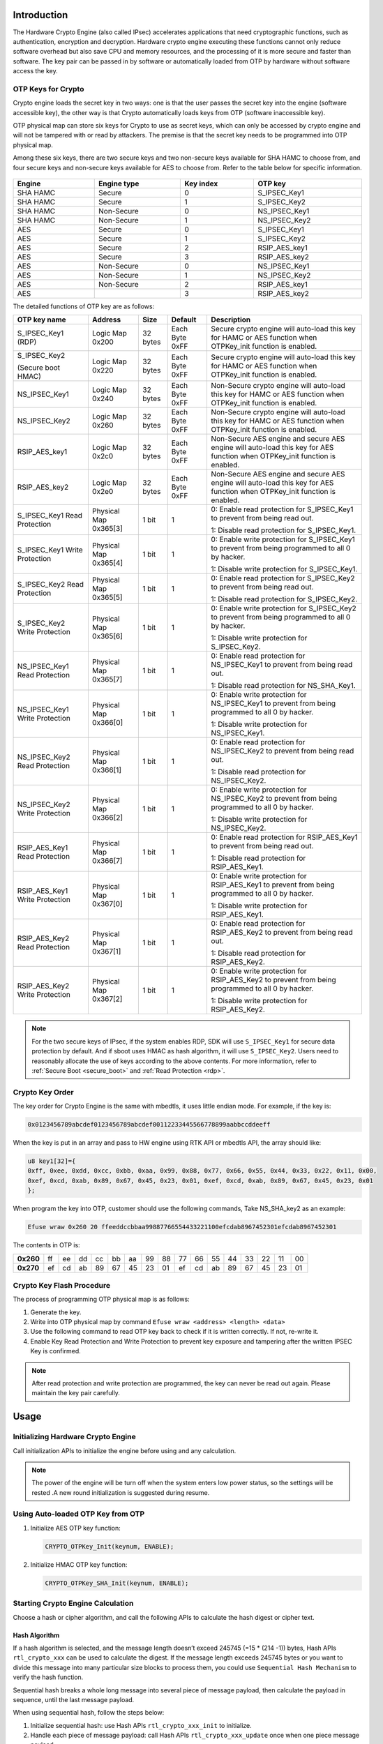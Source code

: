 .. _hardware_crypto_engine:

Introduction
------------------------
The Hardware Crypto Engine (also called IPsec) accelerates applications that need cryptographic functions, such as authentication, encryption and decryption. Hardware crypto engine executing these functions cannot only reduce software overhead but also save CPU and memory resources, and the processing of it is more secure and faster than software. The key pair can be passed in by software or automatically loaded from OTP by hardware without software access the key.

OTP Keys for Crypto
~~~~~~~~~~~~~~~~~~~~~~~~~~~~~~~~~~~~~~~~~~~~~~~~~~~~~~~~~~~~~~~~~~~~
Crypto engine loads the secret key in two ways: one is that the user passes the secret key into the engine (software accessible key), the other way is that Crypto automatically loads keys from OTP (software inaccessible key).


OTP physical map can store six keys for Crypto to use as secret keys, which can only be accessed by crypto engine and will not be tampered with or read by attackers. The premise is that the secret key needs to be programmed into OTP physical map.


Among these six keys, there are two secure keys and two non-secure keys available for SHA HAMC to choose from, and four secure keys and non-secure keys available for AES to choose from. Refer to the table below for specific information.

.. figure:: ../figures/opt_keys_for_crypto_rtl8721d.svg
   :scale: 120%
   :align: center

.. table::
   :width: 100%
   :widths: auto

   +----------+-------------+-----------+---------------+
   | Engine   | Engine type | Key index | OTP key       |
   +==========+=============+===========+===============+
   | SHA HAMC | Secure      | 0         | S_IPSEC_Key1  |
   +----------+-------------+-----------+---------------+
   | SHA HAMC | Secure      | 1         | S_IPSEC_Key2  |
   +----------+-------------+-----------+---------------+
   | SHA HAMC | Non-Secure  | 0         | NS_IPSEC_Key1 |
   +----------+-------------+-----------+---------------+
   | SHA HAMC | Non-Secure  | 1         | NS_IPSEC_Key2 |
   +----------+-------------+-----------+---------------+
   | AES      | Secure      | 0         | S_IPSEC_Key1  |
   +----------+-------------+-----------+---------------+
   | AES      | Secure      | 1         | S_IPSEC_Key2  |
   +----------+-------------+-----------+---------------+
   | AES      | Secure      | 2         | RSIP_AES_key1 |
   +----------+-------------+-----------+---------------+
   | AES      | Secure      | 3         | RSIP_AES_key2 |
   +----------+-------------+-----------+---------------+
   | AES      | Non-Secure  | 0         | NS_IPSEC_Key1 |
   +----------+-------------+-----------+---------------+
   | AES      | Non-Secure  | 1         | NS_IPSEC_Key2 |
   +----------+-------------+-----------+---------------+
   | AES      | Non-Secure  | 2         | RSIP_AES_key1 |
   +----------+-------------+-----------+---------------+
   | AES      |             | 3         | RSIP_AES_key2 |
   +----------+-------------+-----------+---------------+


The detailed functions of OTP key are as follows:

.. table::
   :width: 100%
   :widths: auto
   :class: longtable

   +--------------------------------+-----------------------+----------+----------------+----------------------------------------------------------------------------------------------------------------------------+
   | OTP key name                   | Address               | Size     | Default        | Description                                                                                                                |
   +================================+=======================+==========+================+============================================================================================================================+
   | S_IPSEC_Key1 (RDP)             | Logic Map 0x200       | 32 bytes | Each Byte 0xFF | Secure crypto engine will auto-load this key for HAMC or AES function when OTPKey_init function is enabled.                |
   +--------------------------------+-----------------------+----------+----------------+----------------------------------------------------------------------------------------------------------------------------+
   | S_IPSEC_Key2                   | Logic Map 0x220       | 32 bytes | Each Byte 0xFF | Secure crypto engine will auto-load this key for HAMC or AES function when OTPKey_init function is enabled.                |
   |                                |                       |          |                |                                                                                                                            |
   | (Secure boot HMAC)             |                       |          |                |                                                                                                                            |
   +--------------------------------+-----------------------+----------+----------------+----------------------------------------------------------------------------------------------------------------------------+
   | NS_IPSEC_Key1                  | Logic Map 0x240       | 32 bytes | Each Byte 0xFF | Non-Secure crypto engine will auto-load this key for HAMC or AES function when OTPKey_init function is enabled.            |
   +--------------------------------+-----------------------+----------+----------------+----------------------------------------------------------------------------------------------------------------------------+
   | NS_IPSEC_Key2                  | Logic Map 0x260       | 32 bytes | Each Byte 0xFF | Non-Secure crypto engine will auto-load this key for HAMC or AES function when OTPKey_init function is enabled.            |
   +--------------------------------+-----------------------+----------+----------------+----------------------------------------------------------------------------------------------------------------------------+
   | RSIP_AES_key1                  | Logic Map 0x2c0       | 32 bytes | Each Byte 0xFF | Non-Secure AES engine and secure AES engine will auto-load this key for AES function when OTPKey_init function is enabled. |
   +--------------------------------+-----------------------+----------+----------------+----------------------------------------------------------------------------------------------------------------------------+
   | RSIP_AES_key2                  | Logic Map 0x2e0       | 32 bytes | Each Byte 0xFF | Non-Secure AES engine and secure AES engine will auto-load this key for AES function when OTPKey_init function is enabled. |
   +--------------------------------+-----------------------+----------+----------------+----------------------------------------------------------------------------------------------------------------------------+
   | S_IPSEC_Key1 Read Protection   | Physical Map 0x365[3] | 1 bit    | 1              | 0: Enable read protection for S_IPSEC_Key1 to prevent from being read out.                                                 |
   |                                |                       |          |                |                                                                                                                            |
   |                                |                       |          |                | 1: Disable read protection for S_IPSEC_Key1.                                                                               |
   +--------------------------------+-----------------------+----------+----------------+----------------------------------------------------------------------------------------------------------------------------+
   | S_IPSEC_Key1 Write Protection  | Physical Map 0x365[4] | 1 bit    | 1              | 0: Enable write protection for S_IPSEC_Key1 to prevent from being programmed to all 0 by hacker.                           |
   |                                |                       |          |                |                                                                                                                            |
   |                                |                       |          |                | 1: Disable write protection for S_IPSEC_Key1.                                                                              |
   +--------------------------------+-----------------------+----------+----------------+----------------------------------------------------------------------------------------------------------------------------+
   | S_IPSEC_Key2 Read Protection   | Physical Map 0x365[5] | 1 bit    | 1              | 0: Enable read protection for S_IPSEC_Key2 to prevent from being read out.                                                 |
   |                                |                       |          |                |                                                                                                                            |
   |                                |                       |          |                | 1: Disable read protection for S_IPSEC_Key2.                                                                               |
   +--------------------------------+-----------------------+----------+----------------+----------------------------------------------------------------------------------------------------------------------------+
   | S_IPSEC_Key2 Write Protection  | Physical Map 0x365[6] | 1 bit    | 1              | 0: Enable write protection for S_IPSEC_Key2 to prevent from being programmed to all 0 by hacker.                           |
   |                                |                       |          |                |                                                                                                                            |
   |                                |                       |          |                | 1: Disable write protection for S_IPSEC_Key2.                                                                              |
   +--------------------------------+-----------------------+----------+----------------+----------------------------------------------------------------------------------------------------------------------------+
   | NS_IPSEC_Key1 Read Protection  | Physical Map 0x365[7] | 1 bit    | 1              | 0: Enable read protection for NS_IPSEC_Key1 to prevent from being read out.                                                |
   |                                |                       |          |                |                                                                                                                            |
   |                                |                       |          |                | 1: Disable read protection for NS_SHA_Key1.                                                                                |
   +--------------------------------+-----------------------+----------+----------------+----------------------------------------------------------------------------------------------------------------------------+
   | NS_IPSEC_Key1 Write Protection | Physical Map 0x366[0] | 1 bit    | 1              | 0: Enable write protection for NS_IPSEC_Key1 to prevent from being programmed to all 0 by hacker.                          |
   |                                |                       |          |                |                                                                                                                            |
   |                                |                       |          |                | 1: Disable write protection for NS_IPSEC_Key1.                                                                             |
   +--------------------------------+-----------------------+----------+----------------+----------------------------------------------------------------------------------------------------------------------------+
   | NS_IPSEC_Key2 Read Protection  | Physical Map 0x366[1] | 1 bit    | 1              | 0: Enable read protection for NS_IPSEC_Key2 to prevent from being read out.                                                |
   |                                |                       |          |                |                                                                                                                            |
   |                                |                       |          |                | 1: Disable read protection for NS_IPSEC_Key2.                                                                              |
   +--------------------------------+-----------------------+----------+----------------+----------------------------------------------------------------------------------------------------------------------------+
   | NS_IPSEC_Key2 Write Protection | Physical Map 0x366[2] | 1 bit    | 1              | 0: Enable write protection for NS_IPSEC_Key2 to prevent from being programmed to all 0 by hacker.                          |
   |                                |                       |          |                |                                                                                                                            |
   |                                |                       |          |                | 1: Disable write protection for NS_IPSEC_Key2.                                                                             |
   +--------------------------------+-----------------------+----------+----------------+----------------------------------------------------------------------------------------------------------------------------+
   | RSIP_AES_Key1 Read Protection  | Physical Map 0x366[7] | 1 bit    | 1              | 0: Enable read protection for RSIP_AES_Key1 to prevent from being read out.                                                |
   |                                |                       |          |                |                                                                                                                            |
   |                                |                       |          |                | 1: Disable read protection for RSIP_AES_Key1.                                                                              |
   +--------------------------------+-----------------------+----------+----------------+----------------------------------------------------------------------------------------------------------------------------+
   | RSIP_AES_Key1 Write Protection | Physical Map 0x367[0] | 1 bit    | 1              | 0: Enable write protection for RSIP_AES_Key1 to prevent from being programmed to all 0 by hacker.                          |
   |                                |                       |          |                |                                                                                                                            |
   |                                |                       |          |                | 1: Disable write protection for RSIP_AES_Key1.                                                                             |
   +--------------------------------+-----------------------+----------+----------------+----------------------------------------------------------------------------------------------------------------------------+
   | RSIP_AES_Key2 Read Protection  | Physical Map 0x367[1] | 1 bit    | 1              | 0: Enable read protection for RSIP_AES_Key2 to prevent from being read out.                                                |
   |                                |                       |          |                |                                                                                                                            |
   |                                |                       |          |                | 1: Disable read protection for RSIP_AES_Key2.                                                                              |
   +--------------------------------+-----------------------+----------+----------------+----------------------------------------------------------------------------------------------------------------------------+
   | RSIP_AES_Key2 Write Protection | Physical Map 0x367[2] | 1 bit    | 1              | 0: Enable write protection for RSIP_AES_Key2 to prevent from being programmed to all 0 by hacker.                          |
   |                                |                       |          |                |                                                                                                                            |
   |                                |                       |          |                | 1: Disable write protection for RSIP_AES_Key2.                                                                             |
   +--------------------------------+-----------------------+----------+----------------+----------------------------------------------------------------------------------------------------------------------------+



.. note::
   For the two secure keys of IPsec, if the system enables RDP, SDK will use ``S_IPSEC_Key1`` for secure data protection by default. And if sboot uses HMAC as hash algorithm, it will use ``S_IPSEC_Key2``.
   Users need to reasonably allocate the use of keys according to the above contents. For more information, refer to :ref:`Secure Boot <secure_boot>` and :ref:`Read Protection <rdp>`.


Crypto Key Order
~~~~~~~~~~~~~~~~~~~~~~~~~~~~~~~~
The key order for Crypto Engine is the same with mbedtls, it uses little endian mode. For example, if the key is:

.. code::

   0x0123456789abcdef0123456789abcdef00112233445566778899aabbccddeeff

When the key is put in an array and pass to HW engine using RTK API or mbedtls API, the array should like:

.. code::

   u8 key1[32]={
   0xff, 0xee, 0xdd, 0xcc, 0xbb, 0xaa, 0x99, 0x88, 0x77, 0x66, 0x55, 0x44, 0x33, 0x22, 0x11, 0x00,
   0xef, 0xcd, 0xab, 0x89, 0x67, 0x45, 0x23, 0x01, 0xef, 0xcd, 0xab, 0x89, 0x67, 0x45, 0x23, 0x01
   };

When program the key into OTP, customer should use the following commands, Take NS_SHA_key2 as an example:

.. code::

   Efuse wraw 0x260 20 ffeeddccbbaa99887766554433221100efcdab8967452301efcdab8967452301

The contents in OTP is:

.. list-table::
   :stub-columns: 1

   * - 0x260
     - ff
     - ee
     - dd
     - cc
     - bb
     - aa
     - 99
     - 88
     - 77
     - 66
     - 55
     - 44
     - 33
     - 22
     - 11
     - 00
   * - 0x270
     - ef
     - cd
     - ab
     - 89
     - 67
     - 45
     - 23
     - 01
     - ef
     - cd
     - ab
     - 89
     - 67
     - 45
     - 23
     - 01



Crypto Key Flash Procedure
~~~~~~~~~~~~~~~~~~~~~~~~~~~~~~~~~~~~~~~~~~~~~~~~~~~~
The process of programming OTP physical map is as follows:

1. Generate the key.

2. Write into OTP physical map by command ``Efuse wraw <address> <length> <data>``

   .. code::
      Efuse wraw 0x260 20 0123456789abcdef0123456789abcdef00112233445566778899aabbccddeeff

3. Use the following command to read OTP key back to check if it is written correctly. If not, re-write it.

   .. code::
      Efuse rraw

4. Enable Key Read Protection and Write Protection to prevent key exposure and tampering after the written IPSEC Key is confirmed.

   .. code::
      Efuse wraw 0x366 1 f9


.. note::
   After read protection and write protection are programmed, the key can never be read out again. Please maintain the key pair carefully.


Usage
----------
Initializing Hardware Crypto Engine
~~~~~~~~~~~~~~~~~~~~~~~~~~~~~~~~~~~~~~~~~~~~~~~~~~~~~~~~~~~~~~~~~~~~~~
Call initialization APIs to initialize the engine before using and any calculation.


.. note::
   The power of the engine will be turn off when the system enters low power status, so the settings will be rested .A new round initialization is suggested during resume.


Using Auto-loaded OTP Key from OTP
~~~~~~~~~~~~~~~~~~~~~~~~~~~~~~~~~~~~~~~~~~~~~~~~~~~~~~~~~~~~~~~~~~~~
1. Initialize AES OTP key function:

   .. code::

      CRYPTO_OTPKey_Init(keynum, ENABLE);

2. Initialize HMAC OTP key function:

   .. code::

      CRYPTO_OTPKey_SHA_Init(keynum, ENABLE);

Starting Crypto Engine Calculation
~~~~~~~~~~~~~~~~~~~~~~~~~~~~~~~~~~~~~~~~~~~~~~~~~~~~~~~~~~~~~~~~~~~~
Choose a hash or cipher algorithm, and call the following APIs to calculate the hash digest or cipher text.

Hash Algorithm
^^^^^^^^^^^^^^^^^^^^^^^^^^^^

If a hash algorithm is selected, and the message length doesn’t exceed 245745 (=15 * (214 -1)) bytes, Hash APIs ``rtl_crypto_xxx`` can be used to calculate the digest. If the message length exceeds 245745 bytes or you want to divide this message into many particular size blocks to process them, you could use ``Sequential Hash Mechanism`` to verify the hash function.

Sequential hash breaks a whole long message into several piece of message payload, then calculate the payload in sequence, until the last message payload.


When using sequential hash, follow the steps below:

1. Initialize sequential hash: use Hash APIs ``rtl_crypto_xxx_init`` to initialize.

2. Handle each piece of message payload: call Hash APIs ``rtl_crypto_xxx_update`` once when one piece message payload.

3. Handle the last piece of message payload: call Hash APIs ``rtl_crypto_xxx_final`` once when one piece message payload.



.. note::
      - Considering that the crypto engine moves data through DMA and bypasses the D-Cache, if the destination array is placed in stack and the start address is not 32-byte aligned, the cache line would be dirty during function call in some cases. To avoid reading wrong digest back, users should choose one of the following methods:

         - The digest array is a global variable.

         - Or the start address of digest array should be 32-byte aligned if it’s a local variable.

         - Or call the following line to restore data from memory before reading digest when calculation is finished if it’s a local variable.

      .. code::

         DCache_Invalidate(((u32)digest&CACHE_LINE_ADDR_MSK),(sizeof(digest)+CACHE_LINE_SIZE));

      - After KM4 power gating, IPsec needs to be initialized again to work normally.

      - To prevent errors caused by multi-core access to crypto simultaneously, a lock is added before ``CRYPTO_OTPKey_Init``, and the lock is released after crypto calculation.

      .. code::

         /*take sema to obtain the right to crypto engine*/
         while (IPC_SEMTake(IPC_SEM_CRYPTO, timeout) != _TRUE);
         CRYPTO_OTPKey_SHA_Init(keynum, status);
         rtl_crypto_hmac_sha2_update(u8 *message, IN u32 msglen, hw_sha_context *ctx);
         ……
         rtl_crypto_hmac_sha2_final(u8 *pDigest, hw_sha_context *ctx);
         
         /*free sema to release the right to crypto engine*/
         IPC_SEMFree(IPC_SEM_CRYPTO);

Cipher Algorithm
^^^^^^^^^^^^^^^^^^^^^^^^^^^^^^^^
Steps to encrypt or decrypt message are as follows:

1. Call Cipher APIs ``rtl_crypto_aes_xxx_init`` to initialize

2. Encrypt or decrypt the message

   - Call Cipher APIs ``rtl_crypto_aes_xxx_encrypt`` to encrypt source message.

   - Call Cipher APIs ``rtl_crypto_aes_xxx_decrypt`` to decrypt source message.


.. note::
      - To prevent errors caused by multi-core access to crypto simultaneously, a lock is added before ``CRYPTO_OTPKey_Init``, and the lock is released after ``rtl_crypto_aes_xxx_encrypt`` or ``rtl_crypto_aes_xxx_decrypt``.


   .. code::

      /*take sema to obtain the right to crypto engine*/
      while (IPC_SEMTake(IPC_SEM_CRYPTO, timeout) != _TRUE);
      CRYPTO_OTPKey_Init(keynum, status);
      rtl_crypto_aes_xxx_encrypt(message, msglen, pIv, ivlen, pResult);
      /*free sema to release the right to crypto engine*/
      IPC_SEMFree(IPC_SEM_CRYPTO);
      /*take sema to obtain the right to crypto engine*/
      while (IPC_SEMTake(IPC_SEM_CRYPTO, timeout) != _TRUE);
         CRYPTO_OTPKey_Init(keynum, status);
         rtl_crypto_aes_xxx_decrypt(message, msglen, pIv, ivlen, pResult);
      /*free sema to release the right to crypto engine*/
      IPC_SEMFree(IPC_SEM_CRYPTO);

Demo Code
------------------
The demo code of hardware crypto engine locates at  ``{SDK}\component\example\peripheral\raw\Crypto`` .

